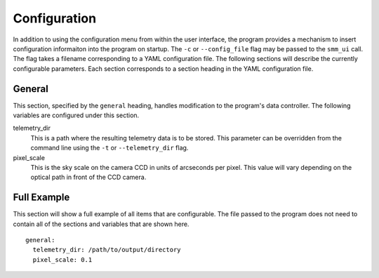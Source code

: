 =============
Configuration
=============

In addition to using the configuration menu from within the user interface, the
program provides a mechanism to insert configuration informaiton into the program
on startup. The ``-c`` or ``--config_file`` flag may be passed to the ``smm_ui`` call.
The flag takes a filename corresponding to a YAML configuration file. The following sections
will describe the currently configurable parameters. Each section corresponds to a section
heading in the YAML configuration file.


General
~~~~~~~

This section, specified by the ``general`` heading, handles modification to the program's
data controller. The following variables are configured under this section.

telemetry_dir
  This is a path where the resulting telemetry data is to be stored. This parameter can
  be overridden from the command line using the ``-t`` or ``--telemetry_dir`` flag.

pixel_scale
  This is the sky scale on the camera CCD in units of arcseconds per pixel. This value will
  vary depending on the optical path in front of the CCD camera. 


Full Example
~~~~~~~~~~~~

This section will show a full example of all items that are configurable. The file passed
to the program does not need to contain all of the sections and variables that are shown
here.

::

    general:
      telemetry_dir: /path/to/output/directory
      pixel_scale: 0.1

